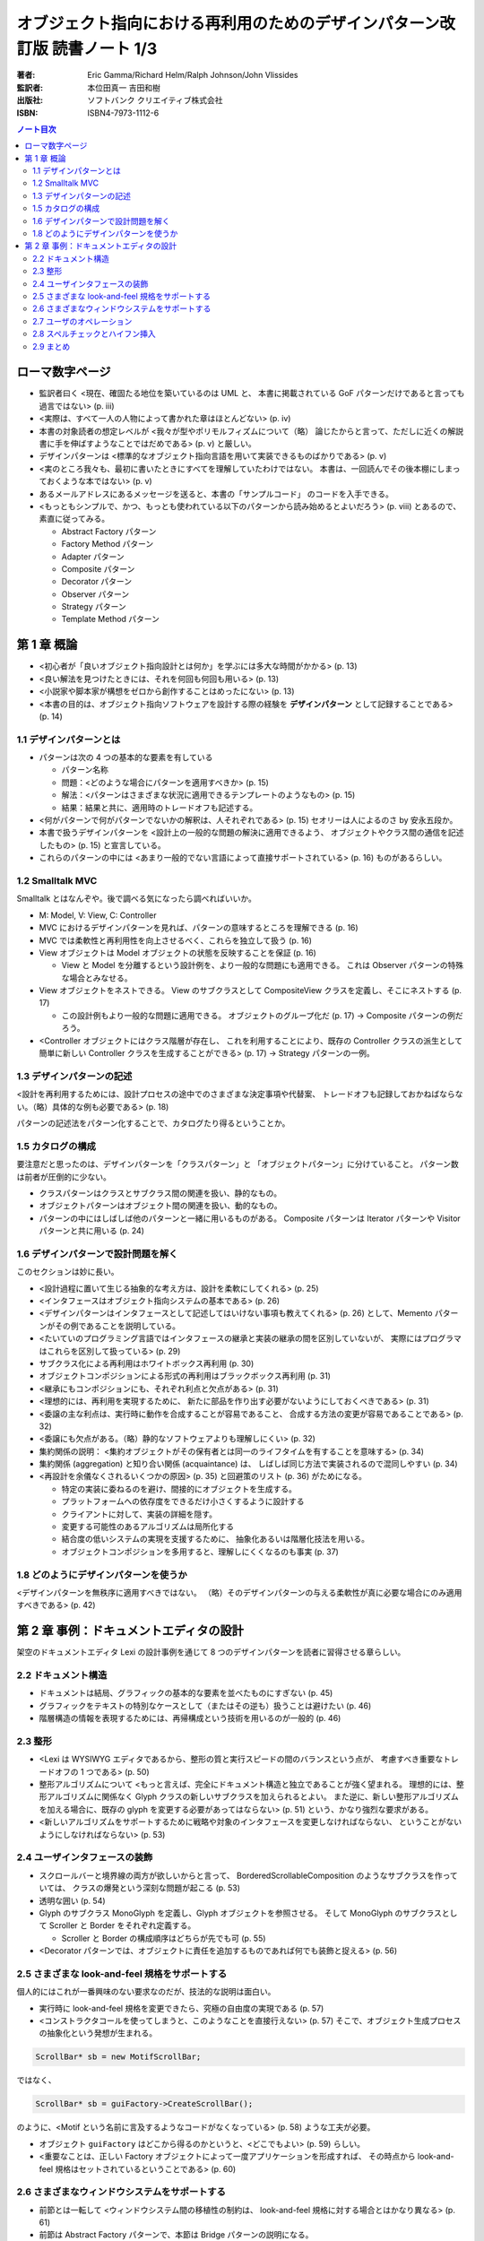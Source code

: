 ======================================================================
オブジェクト指向における再利用のためのデザインパターン改訂版 読書ノート 1/3
======================================================================

:著者: Eric Gamma/Richard Helm/Ralph Johnson/John Vlissides
:監訳者: 本位田真一 吉田和樹
:出版社: ソフトバンク クリエイティブ株式会社
:ISBN: ISBN4-7973-1112-6

.. contents:: ノート目次

ローマ数字ページ
======================================================================
* 監訳者曰く <現在、確固たる地位を築いているのは UML と、
  本書に掲載されている GoF パターンだけであると言っても過言ではない> (p. iii)

* <実際は、すべて一人の人物によって書かれた章はほとんどない> (p. iv)

* 本書の対象読者の想定レベルが <我々が型やポリモルフィズムについて（略）
  論じたからと言って、ただしに近くの解説書に手を伸ばすようなことではだめである>
  (p. v) と厳しい。

* デザインパターンは <標準的なオブジェクト指向言語を用いて実装できるものばかりである> (p. v)

* <実のところ我々も、最初に書いたときにすべてを理解していたわけではない。
  本書は、一回読んでその後本棚にしまっておくような本ではない> (p. v)

* あるメールアドレスにあるメッセージを送ると、本書の「サンプルコード」
  のコードを入手できる。

* <もっともシンプルで、かつ、もっとも使われている以下のパターンから読み始めるとよいだろう>
  (p. viii) とあるので、素直に従ってみる。

  * Abstract Factory パターン
  * Factory Method パターン
  * Adapter パターン
  * Composite パターン
  * Decorator パターン
  * Observer パターン
  * Strategy パターン
  * Template Method パターン

第 1 章 概論
======================================================================

* <初心者が「良いオブジェクト指向設計とは何か」を学ぶには多大な時間がかかる> (p. 13)
* <良い解法を見つけたときには、それを何回も何回も用いる> (p. 13)
* <小説家や脚本家が構想をゼロから創作することはめったにない> (p. 13)

* <本書の目的は、オブジェクト指向ソフトウェアを設計する際の経験を
  **デザインパターン** として記録することである> (p. 14)

1.1 デザインパターンとは
----------------------------------------------------------------------

* パターンは次の 4 つの基本的な要素を有している

  * パターン名称
  * 問題：<どのような場合にパターンを適用すべきか> (p. 15)
  * 解法：<パターンはさまざまな状況に適用できるテンプレートのようなもの> (p. 15)
  * 結果：結果と共に、適用時のトレードオフも記述する。

* <何がパターンで何がパターンでないかの解釈は、人それぞれである> (p. 15)
  セオリーは人によるのさ by 安永五段か。

* 本書で扱うデザインパターンを <設計上の一般的な問題の解決に適用できるよう、
  オブジェクトやクラス間の通信を記述したもの> (p. 15) と宣言している。

* これらのパターンの中には <あまり一般的でない言語によって直接サポートされている> (p. 16)
  ものがあるらしい。

1.2 Smalltalk MVC
----------------------------------------------------------------------
Smalltalk とはなんぞや。後で調べる気になったら調べればいいか。

* M: Model, V: View, C: Controller

* MVC におけるデザインパターンを見れば、パターンの意味するところを理解できる (p. 16)
* MVC では柔軟性と再利用性を向上させるべく、これらを独立して扱う (p. 16)

* View オブジェクトは Model オブジェクトの状態を反映することを保証 (p. 16)

  * View と Model を分離するという設計例を、より一般的な問題にも適用できる。
    これは Observer パターンの特殊な場合とみなせる。

* View オブジェクトをネストできる。
  View のサブクラスとして CompositeView クラスを定義し、そこにネストする (p. 17)

  * この設計例もより一般的な問題に適用できる。
    オブジェクトのグループ化だ (p. 17) → Composite パターンの例だろう。

* <Controller オブジェクトにはクラス階層が存在し、
  これを利用することにより、既存の Controller クラスの派生として簡単に新しい
  Controller クラスを生成することができる> (p. 17) → Strategy パターンの一例。

1.3 デザインパターンの記述
----------------------------------------------------------------------
<設計を再利用するためには、設計プロセスの途中でのさまざまな決定事項や代替案、
トレードオフも記録しておかねばならない。（略）具体的な例も必要である> (p. 18)

パターンの記述法をパターン化することで、カタログたり得るということか。

1.5 カタログの構成
----------------------------------------------------------------------
要注意だと思ったのは、デザインパターンを「クラスパターン」と
「オブジェクトパターン」に分けていること。
パターン数は前者が圧倒的に少ない。

* クラスパターンはクラスとサブクラス間の関連を扱い、静的なもの。
* オブジェクトパターンはオブジェクト間の関連を扱い、動的なもの。

* パターンの中にはしばしば他のパターンと一緒に用いるものがある。
  Composite パターンは Iterator パターンや Visitor パターンと共に用いる (p. 24)

1.6 デザインパターンで設計問題を解く
----------------------------------------------------------------------
このセクションは妙に長い。

* <設計過程に置いて生じる抽象的な考え方は、設計を柔軟にしてくれる> (p. 25)
* <インタフェースはオブジェクト指向システムの基本である> (p. 26)
* <デザインパターンはインタフェースとして記述してはいけない事項も教えてくれる> (p. 26)
  として、Memento パターンがその例であることを説明している。

* <たいていのプログラミング言語ではインタフェースの継承と実装の継承の間を区別していないが、
  実際にはプログラマはこれらを区別して扱っている> (p. 29)

* サブクラス化による再利用はホワイトボックス再利用 (p. 30)
* オブジェクトコンポジションによる形式の再利用はブラックボックス再利用 (p. 31)
* <継承にもコンポジションにも、それぞれ利点と欠点がある> (p. 31)

* <理想的には、再利用を実現するために、
  新たに部品を作り出す必要がないようにしておくべきである> (p. 31)

* <委譲の主な利点は、実行時に動作を合成することが容易であること、
  合成する方法の変更が容易であることである> (p. 32)
* <委譲にも欠点がある。（略）静的なソフトウェアよりも理解しにくい> (p. 32)

* 集約関係の説明：
  <集約オブジェクトがその保有者とは同一のライフタイムを有することを意味する> (p. 34)

* 集約関係 (aggregation) と知り合い関係 (acquaintance) は、
  しばしば同じ方法で実装されるので混同しやすい (p. 34)

* <再設計を余儀なくされるいくつかの原因> (p. 35) と回避策のリスト (p. 36) がためになる。

  * 特定の実装に委ねるのを避け、間接的にオブジェクトを生成する。
  * プラットフォームへの依存度をできるだけ小さくするように設計する
  * クライアントに対して、実装の詳細を隠す。
  * 変更する可能性のあるアルゴリズムは局所化する
  * 結合度の低いシステムの実現を支援するために、
    抽象化あるいは階層化技法を用いる。
  * オブジェクトコンポジションを多用すると、理解しにくくなるのも事実 (p. 37)

1.8 どのようにデザインパターンを使うか
----------------------------------------------------------------------
<デザインパターンを無秩序に適用すべきではない。
（略）そのデザインパターンの与える柔軟性が真に必要な場合にのみ適用すべきである> (p. 42)

第 2 章 事例：ドキュメントエディタの設計
======================================================================
架空のドキュメントエディタ Lexi の設計事例を通じて
8 つのデザインパターンを読者に習得させる章らしい。

2.2 ドキュメント構造
----------------------------------------------------------------------
* ドキュメントは結局、グラフィックの基本的な要素を並べたものにすぎない (p. 45)
* グラフィックをテキストの特別なケースとして（またはその逆も）扱うことは避けたい (p. 46)
* 階層構造の情報を表現するためには、再帰構成という技術を用いるのが一般的 (p. 46)

2.3 整形
----------------------------------------------------------------------
* <Lexi は WYSIWYG エディタであるから、整形の質と実行スピードの間のバランスという点が、
  考慮すべき重要なトレードオフの 1 つである> (p. 50)
* 整形アルゴリズムについて <もっと言えば、完全にドキュメント構造と独立であることが強く望まれる。
  理想的には、整形アルゴリズムに関係なく Glyph クラスの新しいサブクラスを加えられるとよい。
  また逆に、新しい整形アルゴリズムを加える場合に、既存の glyph を変更する必要があってはならない>
  (p. 51) という、かなり強烈な要求がある。

* <新しいアルゴリズムをサポートするために戦略や対象のインタフェースを変更しなければならない、
  ということがないようにしなければならない> (p. 53)

2.4 ユーザインタフェースの装飾
----------------------------------------------------------------------
* スクロールバーと境界線の両方が欲しいからと言って、
  BorderedScrollableComposition のようなサブクラスを作っていては、
  クラスの爆発という深刻な問題が起こる (p. 53)

* 透明な囲い (p. 54)
* Glyph のサブクラス MonoGlyph を定義し、Glyph オブジェクトを参照させる。
  そして MonoGlyph のサブクラスとして Scroller と Border をそれぞれ定義する。

  * Scroller と Border の構成順序はどちらが先でも可 (p. 55)

* <Decorator パターンでは、オブジェクトに責任を追加するものであれば何でも装飾と捉える> (p. 56)

2.5 さまざまな look-and-feel 規格をサポートする
----------------------------------------------------------------------
個人的にはこれが一番興味のない要求なのだが、技法的な説明は面白い。

* 実行時に look-and-feel 規格を変更できたら、究極の自由度の実現である (p. 57)
* <コンストラクタコールを使ってしまうと、このようなことを直接行えない> (p. 57)
  そこで、オブジェクト生成プロセスの抽象化という発想が生まれる。

.. code-block:: c++

   ScrollBar* sb = new MotifScrollBar;

ではなく、

.. code-block:: c++

   ScrollBar* sb = guiFactory->CreateScrollBar();

のように、<Motif という名前に言及するようなコードがなくなっている> (p. 58) ような工夫が必要。

* オブジェクト ``guiFactory`` はどこから得るのかというと、<どこでもよい> (p. 59) らしい。

* <重要なことは、正しい Factory オブジェクトによって一度アプリケーションを形成すれば、
  その時点から look-and-feel 規格はセットされているということである> (p. 60)

2.6 さまざまなウィンドウシステムをサポートする
----------------------------------------------------------------------
* 前節とは一転して <ウィンドウシステム間の移植性の制約は、
  look-and-feel 規格に対する場合とはかなり異なる> (p. 61)

* 前節は Abstract Factory パターンで、本節は Bridge パターンの説明になる。

2.7 ユーザのオペレーション
----------------------------------------------------------------------
要求のカプセル化→Command パターン。

* 特定のオペレーションを特定の UI と関連付けるようなことはしない。
  そうではなく、同じオペレーションに対して複数の UI を規定したい (p. 68)

* オペレーションについて、undo/redo をサポートさせたい。ただし、
  <描いたものを保存したり、あるいは、アプリケーションを終了したりする
  オペレーションに対しては取り消しをすべきではない> (p. 69)

2.8 スペルチェックとハイフン挿入
----------------------------------------------------------------------
* <この機能をドキュメント構造の中に組み込んでしまうことは避けたい> (p. 73)
* <抽象クラス Glyph には、子を保持するためのデータ構造をカプセル化するという重要な役割がある> (p. 74)
* <走査する過程のメカニズムを完全に Glyph クラス階層の中に入れてしまうと、
  変更や拡張においてどうしても多くのクラスに変更を加えることになる> (p. 75)

Iterator パターンの話になってくる。

* 繰り返しの問題は意外に深い (p. 78)
* スペルチェックとハイフン挿入は異なる解析であるが、走査方法自体は同じになる。
  <したがって解析と走査方法とは分離すべきである> (p. 79)

* <これまでに何度も行ってきたように、解析をオブジェクトと分離してカプセル化する> (p. 79)
* <適切な Iterator オブジェクトと一緒にこのクラスのインスタンスを使えばよい> (p. 79)
  図によると深さ優先探索をするらしい。

Visitor パターンの話になってくる。

.. code-block:: c++

   // p. 83
   class Visitor{
   public:
       virtual void VisitCharacter(Character*){}
       virtual void VisitRow(Row*){}
       virtual void VisitImage(Image*){}

       // ...
   };

* ``SpellingCheckVisitor``, ``HyphenationVisitor`` はこのサブクラスとして定義する。
* ``Glyph::CheckMe`` はより一般的な ``Accept`` という名前にする (p. 84)
* Visitor パターンは <安定した構造を持つオブジェクトに対して多様な働きを
  実現したいようなときに一番適合する> (p. 85)
* 構造にサブクラスを追加するときはいつでも、
  そのサブクラス用の ``Visit...`` オペレーションを追加しなければならない (p. 85)

2.9 まとめ
----------------------------------------------------------------------
本章で見てきたパターンの多くは、
他の分野のアプリケーションの設計でも利用する機会があるだろう (p. 85)

----

:doc:`gamma95-note2` へ。
